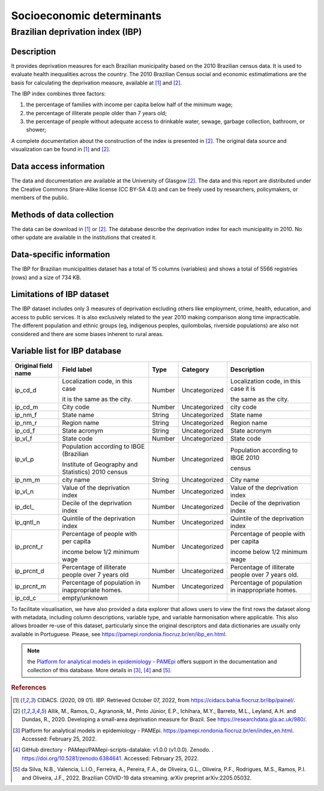 Socioeconomic determinants
=====

Brazilian deprivation index (IBP)
--------------------------------

Description
^^^^^^^^^^^

It provides deprivation measures for each Brazilian municipality based on the 2010 Brazilian census data. It is used to evaluate health inequalities across the country. The 2010 Brazilian Census social and economic estimatimations are the basis for calculating the deprivation measure, available at [1]_ and [2]_. 

The IBP index combines three factors: 

1. the percentage of families with income per capita below half of the minimum wage; 
2. the percentage of illiterate people older than 7 years old; 
3. the percentage of people without adequate access to drinkable water, sewage, garbage collection, bathroom, or shower;

A complete documentation about the construction of the index is presented in [2]_. The original data source and visualization can be found in [1]_ and [2]_.

Data access information
^^^^^^^^^^^^^^^^^^^^^^^

The data and documentation are available at the University of Glasgow [2]_. The data and this report are distributed under the Creative Commons Share-Alike license (CC BY-SA 4.0) and can be freely used by researchers, policymakers, or members of the public.

Methods of data collection
^^^^^^^^^^^^^^^^^^^^^^^^^^
The data can be download in [1]_ or [2]_. The database describe the deprivation index for each municipality in 2010. No other update are available in the institutions that created it.

Data-specific information
^^^^^^^^^^^^^^^^^^^^^^^^^

The IBP for Brazilian municipalities dataset has a total of 15 columns (variables) and shows a total of 5566 registries (rows) and a size of 734 KB. 

Limitations of IBP dataset
^^^^^^^^^^^^^^^^^^^^^^^^^^

The IBP dataset includes only 3 measures of deprivation excluding others like employment, crime, health, education, and access to public services. It is also exclusively related to the year 2010 making comparison along time impracticable. The different population and ethnic groups (eg, indigenous peoples, quilombolas, riverside populations) are also not considered and there are some biases inherent to rural areas. 

Variable list for IBP database
^^^^^^^^^^^^^^^^^^^^^^^^^^^^^^
+---------------------+----------------------------------------------------+--------+---------------+---------------------------------------+
| Original field name | Field label                                        | Type   | Category      | Description                           | 
+=====================+====================================================+========+===============+=======================================+
| ip_cd_d             | Localization code, in this case                    | Number | Uncategorized | Localization code, in this case it is | 
+                     +                                                    +        +               +                                       +  
|                     | it is the same as the city.                        |        |               | the same as the city.                 |
+---------------------+----------------------------------------------------+--------+---------------+---------------------------------------+
| ip_cd_m             | City code                                          | Number | Uncategorized | city code                             | 
+---------------------+----------------------------------------------------+--------+---------------+---------------------------------------+
| ip_nm_f             | State name                                         | String | Uncategorized | State name                            |
+---------------------+----------------------------------------------------+--------+---------------+---------------------------------------+
| ip_nm_r             | Region name                                        | String | Uncategorized | Region name                           | 
+---------------------+----------------------------------------------------+--------+---------------+---------------------------------------+
| ip_cd_f             | State acronym                                      | String | Uncategorized | State acronym                         |  
+---------------------+----------------------------------------------------+--------+---------------+---------------------------------------+
| ip_vl_f             | State code                                         | Number | Uncategorized | State code                            | 
+---------------------+----------------------------------------------------+--------+---------------+---------------------------------------+
| ip_vl_p             | Population according to IBGE (Brazilian            | Number | Uncategorized | Population according to IBGE  2010    |
+                     +                                                    +        +               +                                       +
|                     | Institute of Geography and Statistics) 2010 census |        |               | census                                |
+---------------------+----------------------------------------------------+--------+---------------+---------------------------------------+
| ip_nm_m             | city name                                          | String | Uncategorized | City name                             | 
+---------------------+----------------------------------------------------+--------+---------------+---------------------------------------+
| ip_vl_n             | Value of the deprivation index                     | Number | Uncategorized | Value of the deprivation index        | 
+---------------------+----------------------------------------------------+--------+---------------+---------------------------------------+
| ip_dcl_             | Decile of the deprivation index                    | Number | Uncategorized | Decile of the deprivation index       | 
+---------------------+----------------------------------------------------+--------+---------------+---------------------------------------+
| ip_qntl_n           | Quintile of the deprivation index                  | Number | Uncategorized | Quintile of the deprivation index     | 
+---------------------+----------------------------------------------------+--------+---------------+---------------------------------------+
| ip_prcnt_r          | Percentage of people with per capita               | Number | Uncategorized | Percentage of people with per capita  | 
+                     +                                                    +        +               +                                       +   
|                     | income below 1/2 minimum wage                      |        |               | income below 1/2 minimum wage         |
+---------------------+----------------------------------------------------+--------+---------------+---------------------------------------+
| ip_prcnt_d          | Percentage of illiterate people over               | Number | Uncategorized | Percentage of illiterate people over  | 
|                     | 7 years old                                        |        |               | 7 years old.                          |
+---------------------+----------------------------------------------------+--------+---------------+---------------------------------------+
| ip_prcnt_m          | Percentage of population in                        | Number | Uncategorized | Percentage of population in           | 
|                     | inappropriate homes.                               |        |               | inappropriate homes.                  |
+---------------------+----------------------------------------------------+--------+---------------+---------------------------------------+
| ip_cd_c             | empty/unknown                                      |        |               |                                       | 
+---------------------+----------------------------------------------------+--------+---------------+---------------------------------------+

To facilitate visualisation, we have also provided a data explorer that allows users to view the first rows the dataset along with metadata, including column descriptions, variable type, and variable harmonisation where applicable. This also allows broader re-use of this dataset, particularly since the original descriptors and data dictionaries are usually only available in Portuguese. Please, see https://pamepi.rondonia.fiocruz.br/en/ibp_en.html. 

.. note::

  the `Platform for analytical models in epidemiology - PAMEpi <https://pamepi.rondonia.fiocruz.br/en/index_en.html.>`_ offers support in the documentation and collection of this database. More details in [3]_, [4]_ and [5]_.

.. rubric:: References

.. [1] CIDACS. (2020, 09 01). IBP. Retrieved October 07, 2022, from https://cidacs.bahia.fiocruz.br/ibp/painel/.
.. [2] Allik, M., Ramos, D., Agranonik, M., Pinto Júnior, E.P., Ichihara, M.Y., Barreto, M.L., Leyland, A.H. and Dundas, R., 2020. Developing a small-area deprivation measure for Brazil. See https://researchdata.gla.ac.uk/980/.
.. [3] Platform for analytical models in epidemiology - PAMEpi. https://pamepi.rondonia.fiocruz.br/en/index_en.html. Accessed: February 25, 2022.
.. [4] GitHub directory - PAMepi/PAMepi-scripts-datalake: v1.0.0 (v1.0.0). Zenodo. . https://doi.org/10.5281/zenodo.6384641. Accessed: February 25, 2022.
.. [5] da Silva, N.B., Valencia, L.I.O., Ferreira, A., Pereira, F.A., de Oliveira, G.L., Oliveira, P.F., Rodrigues, M.S., Ramos, P.I. and Oliveira, J.F., 2022. Brazilian COVID-19 data streaming. arXiv preprint arXiv:2205.05032.
